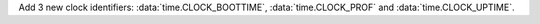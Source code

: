 Add 3 new clock identifiers: :data:`time.CLOCK_BOOTTIME`,
:data:`time.CLOCK_PROF` and :data:`time.CLOCK_UPTIME`.
